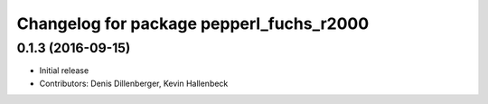 ^^^^^^^^^^^^^^^^^^^^^^^^^^^^^^^^^^^^^^^^^
Changelog for package pepperl_fuchs_r2000
^^^^^^^^^^^^^^^^^^^^^^^^^^^^^^^^^^^^^^^^^

0.1.3 (2016-09-15)
------------------
* Initial release
* Contributors: Denis Dillenberger, Kevin Hallenbeck
